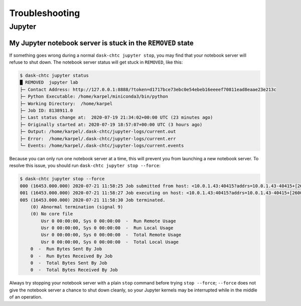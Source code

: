 .. _troubleshooting:

.. py:currentmodule:: dask_chtc

Troubleshooting
===============


Jupyter
-------

My Jupyter notebook server is stuck in the ``REMOVED`` state
++++++++++++++++++++++++++++++++++++++++++++++++++++++++++++

If something goes wrong during a normal ``dask-chtc jupyter stop``, you may
find that your notebook server will refuse to shut down.
The notebook server status will get stuck in ``REMOVED``, like this:

.. code-block:: console

    $ dask-chtc jupyter status
    █ REMOVED  jupyter lab
    ├─ Contact Address: http://127.0.0.1:8888/?token=d1717bce73ebc0e54ebeb16eeeef70811ead8eaae23e213c
    ├─ Python Executable: /home/karpel/miniconda3/bin/python
    ├─ Working Directory:  /home/karpel
    ├─ Job ID: 8138911.0
    ├─ Last status change at:  2020-07-19 21:34:02+00:00 UTC (23 minutes ago)
    ├─ Originally started at: 2020-07-19 18:57:07+00:00 UTC (3 hours ago)
    ├─ Output: /home/karpel/.dask-chtc/jupyter-logs/current.out
    ├─ Error:  /home/karpel/.dask-chtc/jupyter-logs/current.err
    └─ Events: /home/karpel/.dask-chtc/jupyter-logs/current.events

Because you can only run one notebook server at a time, this will prevent you
from launching a new notebook server.
To resolve this issue, you should run ``dask-chtc jupyter stop --force``:

.. code-block:: console

    $ dask-chtc jupyter stop --force
    000 (16453.000.000) 2020-07-21 11:58:25 Job submitted from host: <10.0.1.43:40415?addrs=10.0.1.43-40415+[2600-6c44-1180-1661-99fa-fc04-10e3-fd8d]-40415&alias=JKARPEL&noUDP&sock=schedd_20423_5f31>
    001 (16453.000.000) 2020-07-21 11:58:27 Job executing on host: <10.0.1.43:40415?addrs=10.0.1.43-40415+[2600-6c44-1180-1661-99fa-fc04-10e3-fd8d]-40415&alias=JKARPEL&noUDP&sock=starter_20464_7d39_11>
    005 (16453.000.000) 2020-07-21 11:58:30 Job terminated.
        (0) Abnormal termination (signal 9)
        (0) No core file
            Usr 0 00:00:00, Sys 0 00:00:00  -  Run Remote Usage
            Usr 0 00:00:00, Sys 0 00:00:00  -  Run Local Usage
            Usr 0 00:00:00, Sys 0 00:00:00  -  Total Remote Usage
            Usr 0 00:00:00, Sys 0 00:00:00  -  Total Local Usage
        0  -  Run Bytes Sent By Job
        0  -  Run Bytes Received By Job
        0  -  Total Bytes Sent By Job
        0  -  Total Bytes Received By Job

Always try stopping your notebook server with a plain ``stop`` command before
trying ``stop --force``;
``--force`` does not give the notebook server a chance
to shut down cleanly, so your Jupyter kernels may be interrupted while in the
middle of an operation.
